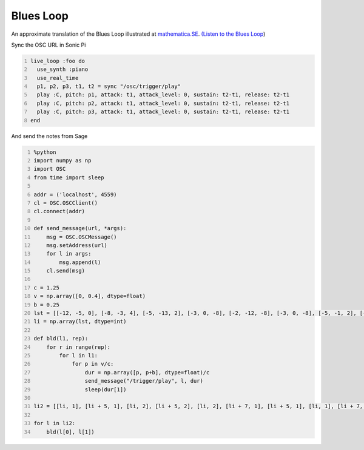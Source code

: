 .. title: Generating Music With SageMath And Sonic Pi - Examples - 2
.. slug: generating-music-with-sagemath-and-sonic-pi-examples-2
.. date: 2017-10-22 16:10:26 UTC+05:30
.. tags: python, sage, OSC, Sonic Pi
.. category: 
.. link: 
.. description: 
.. type: text

Blues Loop
----------

An approximate translation of the Blues Loop illustrated at `mathematica.SE <https://mathematica.stackexchange.com/questions/100876/more-elegant-function-construction-for-blues-loop>`_. `(Listen to the Blues Loop <https://soundcloud.com/user-591836524/blues-loop>`_)

Sync the OSC URL in Sonic Pi

.. code:: ruby
    :number-lines: 1

    live_loop :foo do
      use_synth :piano
      use_real_time
      p1, p2, p3, t1, t2 = sync "/osc/trigger/play"
      play :C, pitch: p1, attack: t1, attack_level: 0, sustain: t2-t1, release: t2-t1
      play :C, pitch: p2, attack: t1, attack_level: 0, sustain: t2-t1, release: t2-t1
      play :C, pitch: p3, attack: t1, attack_level: 0, sustain: t2-t1, release: t2-t1
    end

And send the notes from Sage

.. code:: python
    :number-lines: 1

    %python
    import numpy as np
    import OSC
    from time import sleep

    addr = ('localhost', 4559)
    cl = OSC.OSCClient()
    cl.connect(addr)

    def send_message(url, *args):
        msg = OSC.OSCMessage()
        msg.setAddress(url)
        for l in args:
            msg.append(l)
        cl.send(msg)

    c = 1.25
    v = np.array([0, 0.4], dtype=float)
    b = 0.25
    lst = [[-12, -5, 0], [-8, -3, 4], [-5, -13, 2], [-3, 0, -8], [-2, -12, -8], [-3, 0, -8], [-5, -1, 2], [-8, -3, -20]]
    li = np.array(lst, dtype=int)

    def bld(l1, rep):
        for r in range(rep):
            for l in l1:
                for p in v/c:
                    dur = np.array([p, p+b], dtype=float)/c
                    send_message("/trigger/play", l, dur)
                    sleep(dur[1])

    li2 = [[li, 1], [li + 5, 1], [li, 2], [li + 5, 2], [li, 2], [li + 7, 1], [li + 5, 1], [li, 1], [li + 7, 1]]

    for l in li2:
        bld(l[0], l[1])
